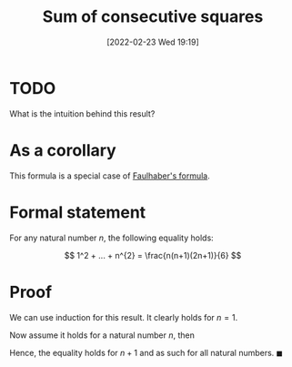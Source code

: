 #+title:      Sum of consecutive squares
#+date:       [2022-02-23 Wed 19:19]
#+filetags:
#+identifier: 20220223T191956

* TODO
What is the intuition behind this result?

* As a corollary
This formula is a special case of [[denote:20220223T205238][Faulhaber's formula]].

* Formal statement
For any natural number \( n \), the following equality holds:

\[
1^2 + ... + n^{2} = \frac{n(n+1)(2n+1)}{6}
\]

* Proof
We can use induction for this result. It clearly holds for \( n = 1 \).

Now assume it holds for a natural number \( n \), then

\begin{equation*}
\begin{align}
1^{2} + ... + n^{2} + (n+1)^{2} & = \frac{n(n+1)(2n+1)}{6} + (n+1)^{2} \\
& = \frac{(n+1)(n(2n+1) + 6(n+1))}{6} \\
& = \frac{(n+1)(2n^{2} + 7n + 6)}{6} \\
& = \frac{(n+1)(n+2)(2n+3)}{6}
\end{align}
\end{equation*}

Hence, the equality holds for \( n + 1 \) and as such for all natural numbers. \( \blacksquare \)
